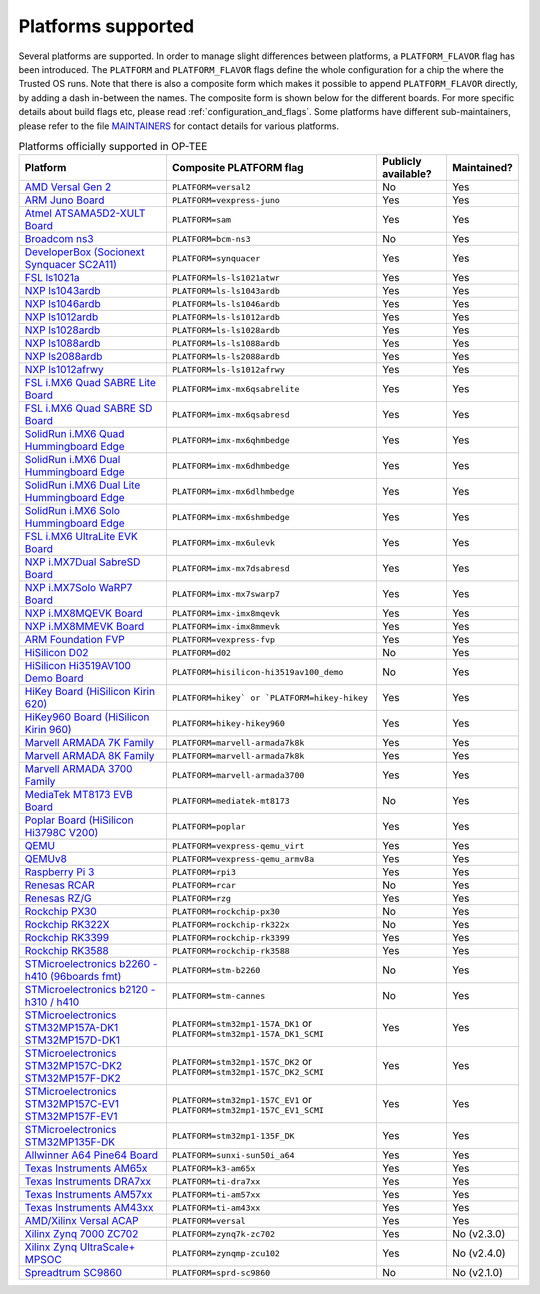 .. todo::

    Joakim: Feels like this page is a bit malplaced in the structure. Maybe we
    should create a separate "main-section" for this?

.. _platforms_supported:

###################
Platforms supported
###################
Several platforms are supported. In order to manage slight differences between
platforms, a ``PLATFORM_FLAVOR`` flag has been introduced. The ``PLATFORM`` and
``PLATFORM_FLAVOR`` flags define the whole configuration for a chip the where
the Trusted OS runs. Note that there is also a composite form which makes it
possible to append ``PLATFORM_FLAVOR`` directly, by adding a dash in-between the
names. The composite form is shown below for the different boards. For more
specific details about build flags etc, please read
:ref:`configuration_and_flags`. Some platforms have different sub-maintainers,
please refer to the file MAINTAINERS_ for contact details for various platforms.

.. Please keep this list sorted in alphabetic order

.. list-table:: Platforms officially supported in OP-TEE
   :header-rows: 1

   * - Platform
     - Composite PLATFORM flag
     - Publicly available?
     - Maintained?

   * - `AMD Versal Gen 2 <https://www.amd.com/en/products/adaptive-socs-and-fpgas/versal/gen2/prime-series.html>`_
     - ``PLATFORM=versal2``
     - No
     - Yes

   * - `ARM Juno Board <http://www.arm.com/products/tools/development-boards/versatile-express/juno-arm-development-platform.php>`_
     - ``PLATFORM=vexpress-juno``
     - Yes
     - Yes

   * - `Atmel ATSAMA5D2-XULT Board <http://www.atmel.com/tools/atsama5d2-xult.aspx>`_
     - ``PLATFORM=sam``
     - Yes
     - Yes

   * - `Broadcom ns3 <https://www.broadcom.com/products/ethernet-connectivity/smartnic/bcm58800>`_
     - ``PLATFORM=bcm-ns3``
     - No
     - Yes

   * - `DeveloperBox (Socionext Synquacer SC2A11) <https://www.96boards.org/product/developerbox/>`_
     - ``PLATFORM=synquacer``
     - Yes
     - Yes

   * - `FSL ls1021a <http://www.freescale.com/tools/embedded-software-and-tools/hardware-development-tools/tower-development-boards/mcu-and-processor-modules/powerquicc-and-qoriq-modules/qoriq-ls1021a-tower-system-module:TWR-LS1021A?lang_cd=en>`_
     - ``PLATFORM=ls-ls1021atwr``
     - Yes
     - Yes

   * - `NXP ls1043ardb <http://www.nxp.com/products/microcontrollers-and-processors/power-architecture-processors/qoriq-platforms/developer-resources/qoriq-ls1043a-reference-design-board:LS1043A-RDB>`_
     - ``PLATFORM=ls-ls1043ardb``
     - Yes
     - Yes

   * - `NXP ls1046ardb <http://www.nxp.com/products/microcontrollers-and-processors/power-architecture-processors/qoriq-platforms/developer-resources/qoriq-ls1046a-reference-design-board:LS1046A-RDB>`_
     - ``PLATFORM=ls-ls1046ardb``
     - Yes
     - Yes

   * - `NXP ls1012ardb <http://www.nxp.com/products/microcontrollers-and-processors/power-architecture-processors/qoriq-platforms/developer-resources/qoriq-ls1012a-reference-design-board:LS1012A-RDB>`_
     - ``PLATFORM=ls-ls1012ardb``
     - Yes
     - Yes

   * - `NXP ls1028ardb <https://www.nxp.com/pages/design/qoriq-developer-resources/ls1028a-reference-design-board:LS1028ARDB>`_
     - ``PLATFORM=ls-ls1028ardb``
     - Yes
     - Yes

   * - `NXP ls1088ardb <http://www.nxp.com/products/microcontrollers-and-processors/power-architecture-processors/qoriq-platforms/developer-resources/qoriq-ls1088a-reference-design-board:LS1088A-RDB>`_
     - ``PLATFORM=ls-ls1088ardb``
     - Yes
     - Yes

   * - `NXP ls2088ardb <http://www.nxp.com/products/microcontrollers-and-processors/power-architecture-processors/qoriq-platforms/developer-resources/qoriq-ls2088a-reference-design-board:LS2088A-RDB>`_
     - ``PLATFORM=ls-ls2088ardb``
     - Yes
     - Yes

   * - `NXP ls1012afrwy <https://www.nxp.com/support/developer-resources/software-development-tools/qoriq-developer-resources/layerscape-frwy-ls1012a-board:FRWY-LS1012A>`_
     - ``PLATFORM=ls-ls1012afrwy``
     - Yes
     - Yes

   * - `FSL i.MX6 Quad SABRE Lite Board <https://boundarydevices.com/product/sabre-lite-imx6-sbc/>`_
     - ``PLATFORM=imx-mx6qsabrelite``
     - Yes
     - Yes

   * - `FSL i.MX6 Quad SABRE SD Board <http://www.nxp.com/products/software-and-tools/hardware-development-tools/sabre-development-system/sabre-board-for-smart-devices-based-on-the-i.mx-6quad-applications-processors:RD-IMX6Q-SABRE>`_
     - ``PLATFORM=imx-mx6qsabresd``
     - Yes
     - Yes

   * - `SolidRun i.MX6 Quad Hummingboard Edge <https://www.solid-run.com/product/hummingboard-edge-imx6q-wa-h/>`_
     - ``PLATFORM=imx-mx6qhmbedge``
     - Yes
     - Yes

   * - `SolidRun i.MX6 Dual Hummingboard Edge <https://www.solid-run.com/product/hummingboard-edge-imx6d-wa-h/>`_
     - ``PLATFORM=imx-mx6dhmbedge``
     - Yes
     - Yes

   * - `SolidRun i.MX6 Dual Lite Hummingboard Edge <https://www.solid-run.com/product/hummingboard-edge-imx6dl-0c-h/>`_
     - ``PLATFORM=imx-mx6dlhmbedge``
     - Yes
     - Yes

   * - `SolidRun i.MX6 Solo Hummingboard Edge <https://www.solid-run.com/product/hummingboard-edge-imx6s-wa-h/>`_
     - ``PLATFORM=imx-mx6shmbedge``
     - Yes
     - Yes

   * - `FSL i.MX6 UltraLite EVK Board <http://www.freescale.com/products/arm-processors/i.mx-applications-processors-based-on-arm-cores/i.mx-6-processors/i.mx6qp/i.mx6ultralite-evaluation-kit:MCIMX6UL-EVK>`_
     - ``PLATFORM=imx-mx6ulevk``
     - Yes
     - Yes

   * - `NXP i.MX7Dual SabreSD Board <http://www.nxp.com/products/software-and-tools/hardware-development-tools/sabre-development-system/sabre-board-for-smart-devices-based-on-the-i.mx-7dual-applications-processors:MCIMX7SABRE>`_
     - ``PLATFORM=imx-mx7dsabresd``
     - Yes
     - Yes

   * - `NXP i.MX7Solo WaRP7 Board <http://www.nxp.com/products/developer-resources/reference-designs/warp7-next-generation-iot-and-wearable-development-platform:WARP7>`_
     - ``PLATFORM=imx-mx7swarp7``
     - Yes
     - Yes

   * - `NXP i.MX8MQEVK Board <https://www.nxp.com/support/developer-resources/run-time-software/i.mx-developer-resources/evaluation-kit-for-the-i.mx-8m-applications-processor:MCIMX8M-EVK>`_
     - ``PLATFORM=imx-imx8mqevk``
     - Yes
     - Yes

   * - `NXP i.MX8MMEVK Board <https://www.nxp.com/products/processors-and-microcontrollers/arm-based-processors-and-mcus/i.mx-applications-processors/i.mx-8-processors/i.mx-8m-mini-family-arm-cortex-a53-cortex-m4-audio-voice-video:i.MX8MMINI?lang=en&lang_cd=en&>`_
     - ``PLATFORM=imx-imx8mmevk``
     - Yes
     - Yes

   * - `ARM Foundation FVP <https://developer.arm.com/products/system-design/fixed-virtual-platforms>`_
     - ``PLATFORM=vexpress-fvp``
     - Yes
     - Yes

   * - `HiSilicon D02 <http://open-estuary.org/d02-2>`_
     - ``PLATFORM=d02``
     - No
     - Yes

   * - `HiSilicon Hi3519AV100 Demo Board <http://www.hisilicon.com/en/Products/ProductList/Surveillance>`_
     - ``PLATFORM=hisilicon-hi3519av100_demo``
     - No
     - Yes

   * - `HiKey Board (HiSilicon Kirin 620) <https://www.96boards.org/product/hikey>`_
     - ``PLATFORM=hikey` or `PLATFORM=hikey-hikey``
     - Yes
     - Yes

   * - `HiKey960 Board (HiSilicon Kirin 960) <https://www.96boards.org/product/hikey960>`_
     - ``PLATFORM=hikey-hikey960``
     - Yes
     - Yes

   * - `Marvell ARMADA 7K Family <http://www.marvell.com/embedded-processors/armada-70xx/>`_
     - ``PLATFORM=marvell-armada7k8k``
     - Yes
     - Yes

   * - `Marvell ARMADA 8K Family <http://www.marvell.com/embedded-processors/armada-80xx/>`_
     - ``PLATFORM=marvell-armada7k8k``
     - Yes
     - Yes

   * - `Marvell ARMADA 3700 Family <http://www.marvell.com/embedded-processors/armada-3700/>`_
     - ``PLATFORM=marvell-armada3700``
     - Yes
     - Yes

   * - `MediaTek MT8173 EVB Board <https://www.mediatek.com/products/tablets/mt8173>`_
     - ``PLATFORM=mediatek-mt8173``
     - No
     - Yes

   * - `Poplar Board (HiSilicon Hi3798C V200) <https://www.96boards.org/product/poplar>`_
     - ``PLATFORM=poplar``
     - Yes
     - Yes

   * - `QEMU <http://wiki.qemu.org/Main_Page>`_
     - ``PLATFORM=vexpress-qemu_virt``
     - Yes
     - Yes

   * - `QEMUv8 <http://wiki.qemu.org/Main_Page>`_
     - ``PLATFORM=vexpress-qemu_armv8a``
     - Yes
     - Yes

   * - `Raspberry Pi 3 <https://www.raspberrypi.org/products/raspberry-pi-3-model-b>`_
     - ``PLATFORM=rpi3``
     - Yes
     - Yes

   * - `Renesas RCAR <https://www.renesas.com/en-sg/solutions/automotive/products/rcar-h3.html>`_
     - ``PLATFORM=rcar``
     - No
     - Yes

   * - `Renesas RZ/G <https://www.renesas.com/sg/en/products/microcontrollers-microprocessors/rz-cortex-a-mpus/rzg-linux-platform/rzg-marketplace/board-solutions>`_
     - ``PLATFORM=rzg``
     - Yes
     - Yes

   * - `Rockchip PX30 <http://rock-chips.com/a/en/products/rkpower/2018/0709/913.html>`_
     - ``PLATFORM=rockchip-px30``
     - No
     - Yes

   * - `Rockchip RK322X <http://www.rock-chips.com/a/en/products/RK32_Series/2016/1109/799.html>`_
     - ``PLATFORM=rockchip-rk322x``
     - No
     - Yes

   * - `Rockchip RK3399 <http://rock-chips.com/a/en/products/RK33_Series/2016/0419/758.html>`_
     - ``PLATFORM=rockchip-rk3399``
     - Yes
     - Yes

   * - `Rockchip RK3588 <https://www.rock-chips.com/a/en/products/RK35_Series/2022/0926/1660.html>`_
     - ``PLATFORM=rockchip-rk3588``
     - Yes
     - Yes

   * - `STMicroelectronics b2260 - h410 (96boards fmt) <http://www.st.com/web/en/catalog/mmc/FM131/SC999/SS1628/PF258776>`_
     - ``PLATFORM=stm-b2260``
     - No
     - Yes

   * - `STMicroelectronics b2120 - h310 / h410 <http://www.st.com/web/en/catalog/mmc/FM131/SC999/SS1628/PF258776>`_
     - ``PLATFORM=stm-cannes``
     - No
     - Yes

   * - `STMicroelectronics STM32MP157A-DK1 STM32MP157D-DK1 <https://www.st.com/en/evaluation-tools/stm32mp157d-dk1.html>`_
     - ``PLATFORM=stm32mp1-157A_DK1`` or ``PLATFORM=stm32mp1-157A_DK1_SCMI``
     - Yes
     - Yes

   * - `STMicroelectronics STM32MP157C-DK2 STM32MP157F-DK2 <https://www.st.com/en/evaluation-tools/stm32mp157f-dk2.html>`_
     - ``PLATFORM=stm32mp1-157C_DK2`` or ``PLATFORM=stm32mp1-157C_DK2_SCMI``
     - Yes
     - Yes

   * - `STMicroelectronics STM32MP157C-EV1 STM32MP157F-EV1 <https://www.st.com/en/evaluation-tools/stm32mp157f-ev1.html>`_
     - ``PLATFORM=stm32mp1-157C_EV1`` or ``PLATFORM=stm32mp1-157C_EV1_SCMI``
     - Yes
     - Yes

   * - `STMicroelectronics STM32MP135F-DK <https://www.st.com/en/evaluation-tools/stm32mp135f-dk.html>`_
     - ``PLATFORM=stm32mp1-135F_DK``
     - Yes
     - Yes

   * - `Allwinner A64 Pine64 Board <https://www.pine64.org/>`_
     - ``PLATFORM=sunxi-sun50i_a64``
     - Yes
     - Yes

   * - `Texas Instruments AM65x <http://www.ti.com/processors/sitara-arm/am6x-cortex-a53-r5/overview.html>`_
     - ``PLATFORM=k3-am65x``
     - Yes
     - Yes

   * - `Texas Instruments DRA7xx <http://www.ti.com/processors/automotive-processors/drax-infotainment-socs/overview.html>`_
     - ``PLATFORM=ti-dra7xx``
     - Yes
     - Yes

   * - `Texas Instruments AM57xx <http://www.ti.com/processors/sitara/arm-cortex-a15/am57x/overview.html>`_
     - ``PLATFORM=ti-am57xx``
     - Yes
     - Yes

   * - `Texas Instruments AM43xx <http://www.ti.com/processors/sitara/arm-cortex-a9/am438x/overview.html>`_
     - ``PLATFORM=ti-am43xx``
     - Yes
     - Yes

   * - `AMD/Xilinx Versal ACAP <https://www.xilinx.com/products/silicon-devices/acap/versal.html>`_
     - ``PLATFORM=versal``
     - Yes
     - Yes
       
   * - `Xilinx Zynq 7000 ZC702 <http://www.xilinx.com/products/boards-and-kits/ek-z7-zc702-g.html>`_
     - ``PLATFORM=zynq7k-zc702``
     - Yes
     - No (v2.3.0)

   * - `Xilinx Zynq UltraScale+ MPSOC <http://www.xilinx.com/products/silicon-devices/soc/zynq-ultrascale-mpsoc.html>`_
     - ``PLATFORM=zynqmp-zcu102``
     - Yes
     - No (v2.4.0)

   * - `Spreadtrum SC9860 <http://spreadtrum.com/en/SC9860GV.html>`_
     - ``PLATFORM=sprd-sc9860``
     - No
     - No (v2.1.0)

.. _MAINTAINERS: https://github.com/OP-TEE/optee_os/blob/master/MAINTAINERS
